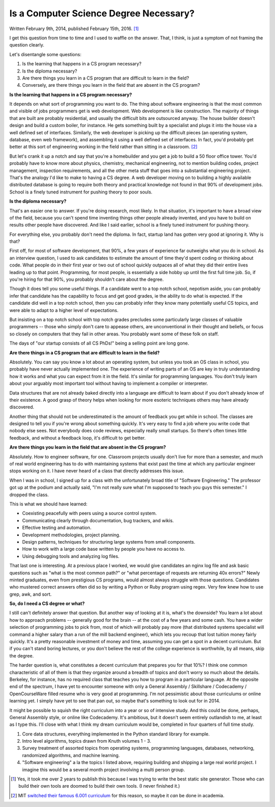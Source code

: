 
Is a Computer Science Degree Necessary?
***************************************

Written February 9th, 2014, published February
15th, 2016. [#what-have-you-been-doing-for-2-years]_

I get this question from time to time and I used to waffle on the
answer. That, I think, is just a symptom of not framing the question
clearly.

Let's disentangle some questions:

1. Is the learning that happens in a CS program necessary?

2. Is the diploma necessary?

3. Are there things you learn in a CS program that are difficult to learn in the field?

4. Conversely, are there things you learn in the field that are absent in the CS program?


**Is the learning that happens in a CS program necessary?**

It depends on what sort of programming you want to do. The thing about
software engineering is that the most common and visible of jobs
programmers get is web development. Web development is like
construction. The majority of things that are built are probably
residential, and usually the difficult bits are outsourced anyway. The
house builder doesn't design and build a custom boiler, for
instance. He gets something built by a specialist and plugs it into
the house via a well defined set of interfaces. Similarly, the web
developer is picking up the difficult pieces (an operating system,
database, even web framework), and assembling it using a well defined
set of interfaces. In fact, you'd probably get better at this sort of
engineering working in the field rather than sitting in a
classroom. [#MIT]_

But let's crank it up a notch and say that you're a homebuilder and
you get a job to build a 50 floor office tower. You'd probably have to
know more about physics, chemistry, mechanical engineering, not to
mention building codes, project management, inspection requirements,
and all the other meta stuff that goes into a substantial engineering
project. That's the analogy I'd like to make to having a CS degree. A
web developer moving on to building a highly available distributed
database is going to require both theory and practical knowledge not
found in that 90% of development jobs. School is a finely tuned
instrument for pushing theory to poor souls.


**Is the diploma necessary?**

That's an easier one to answer. If you're doing research, most
likely. In that situation, it's important to have a broad view of the
field, because you can't spend time inventing things other people
already invented, and you have to build on results other people have
discovered. And like I said earlier, school is a finely tuned
instrument for pushing theory.

For everything else, you probably don't need the diploma. In fact,
startup land has gotten very good at ignoring it. Why is that?

First off, for most of software development, that 90%, a few years of
experience far outweighs what you do in school. As an interview
question, I used to ask candidates to estimate the amount of time
they'd spent coding or thinking about code. What people do in their
first year or two out of school quickly outpaces all of what they did
their entire lives leading up to that point. Programming, for most
people, is essentially a side hobby up until the first full time
job. So, if you're hiring for that 90%, you probably shouldn't care
about the degree.

Though it does tell you some useful things. If a candidate went to a
top notch school, nepotism aside, you can probably infer that
candidate has the capability to focus and get good grades, ie the
ability to do what is expected. If the candidate did well in a top
notch school, then you can probably infer they know many potentially
useful CS topics, and were able to adapt to a higher level of
expectations.

But insisting on a top notch school with top notch grades precludes
some particularly large classes of valuable programmers -- those who
simply don't care to appease others, are unconventional in their
thought and beliefs, or focus so closely on computers that they fail
in other areas. You probably want some of these folk on staff.

The days of "our startup consists of all CS PhDs!" being a selling
point are long gone.


**Are there things in a CS program that are difficult to learn in the
field?**

Absolutely. You can say you know a lot about an operating system, but
unless you took an OS class in school, you probably have never
actually implemented one. The experience of writing parts of an OS are
key in truly understanding how it works and what you can expect from
it in the field. It's similar for programming languages. You don't
truly learn about your arguably most important tool without having to
implement a compiler or interpreter.

Data structures that are not already baked directly into a language
are difficult to learn about if you don't already know of their
existence. A good grasp of theory helps when looking for more esoteric
techniques others may have already discovered.

Another thing that should not be underestimated is the amount of
feedback you get while in school. The classes are designed to tell you
if you're wrong about something quickly. It's very easy to find a job
where you write code that nobody else sees. Not everybody does code
reviews, especially really small startups. So there's often times
little feedback, and without a feedback loop, it's difficult to get
better.


**Are there things you learn in the field that are absent in the CS
program?**

Absolutely. How to engineer software, for one. Classroom projects
usually don't live for more than a semester, and much of real world
engineering has to do with maintaining systems that exist past the
time at which any particular engineer stops working on it. I have
never heard of a class that directly addresses this issue.

When I was in school, I signed up for a class with the unfortunately
broad title of "Software Engineering." The professor got up at the
podium and actually said, "I'm not really sure what I'm supposed to
teach you guys this semester." I dropped the class.

This is what we should have learned:

- Coexisting peacefully with peers using a source control system.

- Communicating clearly through documentation, bug trackers, and
  wikis.

- Effective testing and automation.

- Development methodologies, project planning.

- Design patterns, techniques for structuring large systems from small
  components.

- How to work with a large code base written by people you have no
  access to.

- Using debugging tools and analyzing log files.

That last one is interesting. At a previous place I worked, we would
give candidates an nginx log file and ask basic questions such as
"what is the most common path?" or "what percentage of requests are
returning 40x errors?" Newly minted graduates, even from prestigious
CS programs, would almost always struggle with those
questions. Candidates who mustered correct answers often did so by
writing a Python or Ruby program using regex. Very few knew how to use
grep, awk, and sort.


**So, do I need a CS degree or what?**

I still can't definitely answer that question. But another way of
looking at it is, what's the downside? You learn a lot about how to
approach problems -- generally good for the brain -- at the cost of a
few years and some cash. You have a wider selection of programming
jobs to pick from, most of which will probably pay more (that
distributed systems specialist will command a higher salary than a run
of the mill backend engineer), which lets you recoup that lost tuition
money fairly quickly. It's a pretty reasonable investment of money and
time, assuming you can get a spot in a decent curriculum. But if you
can't stand boring lectures, or you don't believe the rest of the
college experience is worthwhile, by all means, skip the degree.

The harder question is, what constitutes a decent curriculum that
prepares you for that 10%? I think one common characteristic of all of
them is that they organize around a breadth of topics and don't worry
so much about the details. Berkeley, for instance, has no required
class that teaches you how to program in a particular language. At the
opposite end of the spectrum, I have yet to encounter someone with
only a General Assembly / Skillshare / Codecademy / OpenCourseWare
filled resume who is very good at programming. I'm not pessimistic
about those curriculums or online learning yet. I simply have yet to
see that pan out, so maybe that's something to look out for in 2014.

It might be possible to squish the right curriculum into a year or so
of intensive study. And this could be done, perhaps, General Assembly
style, or online like Codecademy. It's ambitious, but it doesn't seem
entirely outlandish to me, at least as I type this. I'll close with
what I think my dream curriculum would be, completed in four quarters
of full time study.

1. Core data structures, everything implemented in the Python standard
   library for example.

2. Intro level algorithms, topics drawn from Knuth volumes 1 - 3.

3. Survey treatment of assorted topics from operating systems,
   programming languages, databases, networking, randomized
   algorithms, and machine learning.

4. "Software engineering" a la the topics I listed above, requiring
   building and shipping a large real world project. I imagine this
   would be a several month project involving a multi person group.

.. [#what-have-you-been-doing-for-2-years] Yes, it took me over 2
   years to publish this because I was trying to write the best static
   site generator. Those who can build their own tools are doomed to
   build their own tools. (I never finished it.)

.. [#MIT] MIT `switched their famous 6.001 curriculum
   <https://groups.google.com/forum/#!msg/comp.lang.lisp/Tmon3cXr8xM/EJ1nIS5melEJ>`_
   for this reason, so maybe it *can* be done in academia.
